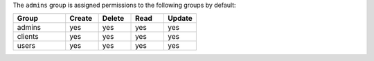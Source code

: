 .. The contents of this file are included in multiple topics.
.. This file should not be changed in a way that hinders its ability to appear in multiple documentation sets.


The ``admins`` group is assigned permissions to the following groups by default:

.. list-table::
   :widths: 160 100 100 100 100
   :header-rows: 1

   * - Group
     - Create
     - Delete
     - Read
     - Update
   * - admins
     - yes
     - yes
     - yes
     - yes
   * - clients
     - yes
     - yes
     - yes
     - yes
   * - users
     - yes
     - yes
     - yes
     - yes
